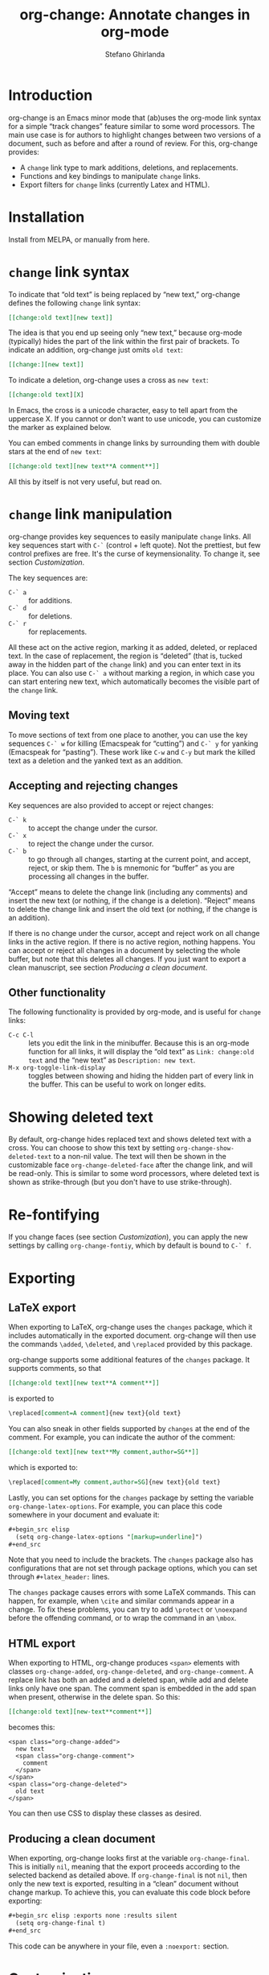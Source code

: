 #+title: org-change: Annotate changes in org-mode
#+author: Stefano Ghirlanda
#+email: drghirlanda@gmail.com
#+options: toc:nil ':t
#+latex_header: \hypersetup{hidelinks}

* Introduction

org-change is an Emacs minor mode that (ab)uses the org-mode link syntax for a simple "track changes" feature similar to some word processors. The main use case is for authors to highlight  changes between two versions of a document, such as before and after a round of review. For this, org-change provides:
- A ~change~ link type to mark additions, deletions, and replacements.
- Functions and key bindings to manipulate ~change~ links.
- Export filters for ~change~ links (currently Latex and HTML).

* Installation

Install from MELPA, or manually from here.

* ~change~ link syntax

To indicate that "old text" is being replaced by "new text," org-change defines the following ~change~ link syntax:
#+begin_src org
  [[change:old text][new text]]
#+end_src
The idea is that you end up seeing only "new text," because org-mode (typically) hides the part of the link within the first pair of brackets. To indicate an addition, org-change just omits ~old text~:
#+begin_src org
  [[change:][new text]]
#+end_src
To indicate a deletion, org-change uses a cross as ~new text~:
#+begin_src org
  [[change:old text][X]
#+end_src
In Emacs, the cross is a unicode character, easy to tell apart from the uppercase X. If you cannot or don't want to use unicode, you can customize the marker as explained below.

You can embed comments in change links by surrounding them with double stars at the end of ~new text~:
#+begin_src org
  [[change:old text][new text**A comment**]]
#+end_src
All this by itself is not very useful, but read on.

* ~change~ link manipulation

org-change provides key sequences to easily manipulate ~change~ links. All key sequences start with ~C-`~ (control + left quote). Not the prettiest, but few control prefixes are free. It's the curse of keymensionality. To change it, see section [[Customization]].

The key sequences are:
- ~C-` a~ :: for additions.
- ~C-` d~ :: for deletions.
- ~C-` r~ :: for replacements.
All these act on the active region, marking it as added, deleted, or replaced text. In the case of replacement, the region is "deleted" (that is, tucked away in the hidden part of the ~change~ link) and you can enter text in its place. You can also use ~C-` a~ without marking a region, in which case you can start entering new text, which automatically becomes the visible part of the ~change~ link.

** Moving text

To move sections of text from one place to another, you can use the key sequences ~C-` w~ for killing (Emacspeak for "cutting") and ~C-` y~ for yanking (Emacspeak for "pasting"). These work like ~C-w~ and ~C-y~ but mark the killed text as a deletion and the yanked text as an addition.   

** Accepting and rejecting changes

Key sequences are also provided to accept or reject changes:
- ~C-` k~ :: to accept the change under the cursor.
- ~C-` x~ :: to reject the change under the cursor.
- ~C-` b~ :: to go through all changes, starting at the current point, and accept, reject, or skip them. The ~b~ is mnemonic for "buffer" as you are processing all changes in the buffer.
"Accept" means to delete the change link (including any comments) and insert the new text (or nothing, if the change is a deletion). "Reject" means to delete the change link and insert the old text (or nothing, if the change is an addition).

If there is no change under the cursor, accept and reject work on all change links in the active region. If there is no active region, nothing happens. You can accept or reject all changes in a document by selecting the whole buffer, but note that this deletes all changes. If you just want to export a clean manuscript, see section [[Producing a clean document]].

** Other functionality

The following functionality is provided by org-mode, and is useful for ~change~ links:
- ~C-c C-l~ :: lets you edit the link in the minibuffer. Because this is an org-mode function for all links, it will display the "old text" as =Link: change:old text= and the "new text" as =Description: new text=.
- ~M-x org-toggle-link-display~ :: toggles between showing and hiding the hidden part of every link in the buffer. This can be useful to work on longer edits.

* Showing deleted text

By default, org-change hides replaced text and shows deleted text with a cross. You can choose to show this text by setting ~org-change-show-deleted-text~ to a non-nil value. The text will then be shown in the customizable face ~org-change-deleted-face~ after the change link, and will be read-only. This is similar to some word processors, where deleted text is shown as strike-through (but you don't have to use strike-through).

* Re-fontifying

If you change faces (see section [[Customization]]), you can apply the new settings by calling ~org-change-fontiy~, which by default is bound to ~C-` f~.

* Exporting
** LaTeX export

When exporting to LaTeX, org-change uses the ~changes~ package, which it includes automatically in the exported document. org-change will then use the commands ~\added~, ~\deleted~, and ~\replaced~ provided by this package.

org-change supports some additional features of the ~changes~ package. It supports comments, so that
#+begin_src org
  [[change:old text][new text**A comment**]]
#+end_src
is exported to
#+begin_src org
  \replaced[comment=A comment]{new text}{old text}
#+end_src
You can also sneak in other fields supported by ~changes~ at the end of the comment. For example, you can indicate the author of the comment:
#+begin_src org
  [[change:old text][new text**My comment,author=SG**]]
#+end_src
which is exported to:
#+begin_src org
  \replaced[comment=My comment,author=SG]{new text}{old text}
#+end_src
Lastly, you can set options for the ~changes~ package by setting the variable ~org-change-latex-options~. For example, you can place this code somewhere in your document and evaluate it:
#+begin_src org
  ,#+begin_src elisp
    (setq org-change-latex-options "[markup=underline]")
  ,#+end_src
#+end_src
Note that you need to include the brackets. The ~changes~ package also has configurations that are not set through package options, which you can set through ~#+latex_header:~ lines.

The ~changes~ package causes errors with some LaTeX commands. This can happen, for example, when ~\cite~ and similar commands appear in a change. To fix these problems, you can try to add ~\protect~ or ~\noexpand~ before the offending command, or to wrap the command in an ~\mbox~.

** HTML export

When exporting to HTML, org-change produces ~<span>~ elements with classes ~org-change-added~, ~org-change-deleted~, and ~org-change-comment~. A replace link has both an added and a deleted span, while add and delete links only have one span. The comment span is embedded in the add span when present, otherwise in the delete span. So this:
#+begin_src org
  [[change:old text][new-text**comment**]]
#+end_src
becomes this:
#+begin_example
<span class="org-change-added">
  new text
  <span class="org-change-comment">
    comment
  </span>
</span>
<span class="org-change-deleted">
  old text
</span>
#+end_example
You can then use CSS to display these classes as desired.

# used to generate the example above:
# #+begin_src elisp
#   (org-change--export-html "old text" "new text" "comment")
# #+end_src

** Producing a clean document

When exporting, org-change looks first at the variable ~org-change-final~. This is initially ~nil~, meaning that the export proceeds according to the selected backend as detailed above. If ~org-change-final~ is not ~nil~, then only the new text is exported, resulting in a "clean" document without change markup. To achieve this, you can evaluate this code block before exporting:
#+begin_src org
  ,#+begin_src elisp :exports none :results silent
    (setq org-change-final t)
  ,#+end_src
#+end_src
This code can be anywhere in your file, even a ~:noexport:~ section.

* Customization

The key sequences, the deleted/replaced text marker, and the faces used to display change links can be changed through the customize interface:
#+begin_src org
  M-x customize-group RET org-change
#+end_src

If you change your mind about the marker for deleted/replaced text, you should first customize ~org-change-deleted-marker~, and then run
#+begin_src org
  M-x org-change-update-deleted-marker
#+end_src
in each buffer that you want to switch to the new marker. This function will prompt you for the old marker.

* Adding exporters

To add an export format, add something like this to your org file:
#+begin_src org
  ,#+begin_src elisp
    (org-change-add-export-backend 'backend 'backend-function)
  ,#+end_src
#+end_src
where ~backend~ is a backend known to org-mode and ~backend-function~ is a function that produces the desired string from three string arguments: ~old-text~, ~new-text~, and ~comment~. The function can figure out whether the change is an addition, deletion, or replacement by looking at these variables: for additions, ~old-text~ is empty; for deletions, ~new-text~ is ~org-change-deleted-marker~; other cases are replacements.

* Bugs and limitations

Please submit bugs and feature requests as [[https://github.com/drghirlanda/org-change/issues][issues on Github]].

- org-change understands only one deleted marker at a time, that is, the current setting. Files annotated with a different setting will not be processed properly, but you can switch them to the current marker setting as explained in section [[Customization]].

- The content of the change link can contain org-mode notation like *bold* and /emphasis/, as well as Latex code. However, some other features do not currently work. Notably, org-ref links must be translated manually to Latex. So this will *not* work:
  #+begin_src org
    [[change:][Let's cite something cite:&something1972]]
  #+end_src
  But this will:
  #+begin_src org
    [[change:][Let's cite something \cite{something1972}]]
  #+end_src

- Link hiding is sometimes inaccurate in org-mode. You may see stray brackets especially with link that span multiple lines. Sometimes ~fill-paragraph~ (~M-q~) takes care of this, or you can enable ~visual-line-mode~ and keep paragraphs as single unbroken lines.

- LaTeX export is not fully compatible with HTML export if you use the extended comment syntax. That is, HTML export does not handle extra arguments like "author=SG," which are a feature of the ~changes~ package for LaTeX.
  
* Notes

To get started on org-change, I described some features to ChatGPT (April 2023 version) and asked for the corresponding code. It was wrong in many ways, like using non-existing functions with plausible names (~org-escape-latex~) and other non-existing features. It also insisted that some things would work even when told that they did not. It did have a good grasp of many things, like defining a minor mode and customize variables, and it was always syntactically correct.
